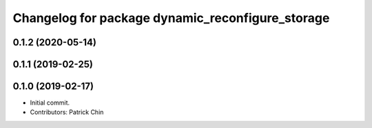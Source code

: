 ^^^^^^^^^^^^^^^^^^^^^^^^^^^^^^^^^^^^^^^^^^^^^^^^^
Changelog for package dynamic_reconfigure_storage
^^^^^^^^^^^^^^^^^^^^^^^^^^^^^^^^^^^^^^^^^^^^^^^^^

0.1.2 (2020-05-14)
------------------

0.1.1 (2019-02-25)
------------------

0.1.0 (2019-02-17)
------------------
* Initial commit.
* Contributors: Patrick Chin
